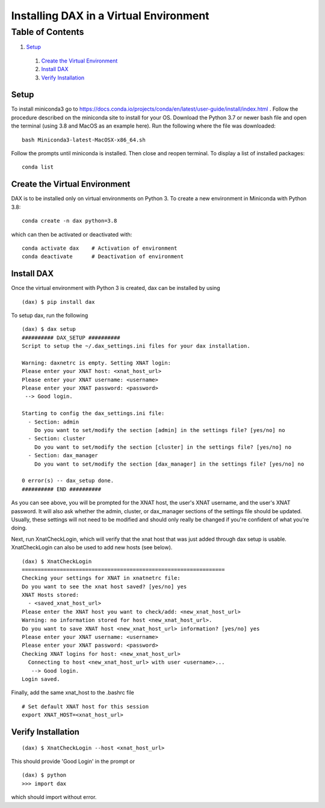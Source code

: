 Installing DAX in a Virtual Environment
=======================================

Table of Contents
~~~~~~~~~~~~~~~~~

1.  `Setup <#setup>`__
  1.  `Create the Virtual Environment <#create-the-virtual-environment>`__
  2.  `Install DAX <#install-dax>`__
  3.  `Verify Installation <#verify-installation>`__


-----
Setup
-----

To install miniconda3 go to https://docs.conda.io/projects/conda/en/latest/user-guide/install/index.html . Follow the procedure described on the miniconda site to install for your OS. Download the Python 3.7 or newer bash file and open the terminal (using 3.8 and MacOS as an example here). Run the following where the file was downloaded:

::

	bash Miniconda3-latest-MacOSX-x86_64.sh

Follow the prompts until miniconda is installed. Then close and reopen terminal. To display a list of installed packages:

::

	conda list

------------------------------
Create the Virtual Environment
------------------------------

DAX is to be installed only on virtual environments on Python 3. To create a new environment in Miniconda with Python 3.8:

::

	conda create -n dax python=3.8

which can then be activated or deactivated with:

::

	conda activate dax    # Activation of environment
	conda deactivate      # Deactivation of environment

-----------
Install DAX
-----------

Once the virtual environment with Python 3 is created, dax can be installed by using

::

	(dax) $ pip install dax
	
To setup dax, run the following

::

	(dax) $ dax setup
	########## DAX_SETUP ##########
	Script to setup the ~/.dax_settings.ini files for your dax installation.
	
	Warning: daxnetrc is empty. Setting XNAT login:
	Please enter your XNAT host: <xnat_host_url>
	Please enter your XNAT username: <username>
	Please enter your XNAT password: <password>
	 --> Good login.
	
	Starting to config the dax_settings.ini file:
	  - Section: admin
	    Do you want to set/modify the section [admin] in the settings file? [yes/no] no
	  - Section: cluster
	    Do you want to set/modify the section [cluster] in the settings file? [yes/no] no
	  - Section: dax_manager
	    Do you want to set/modify the section [dax_manager] in the settings file? [yes/no] no
	
	0 error(s) -- dax_setup done.
	########## END ##########

As you can see above, you will be prompted for the XNAT host, the user's XNAT username, and the user's XNAT password. It will also ask whether the admin, cluster, or dax_manager sections of the settings file should be updated. Usually, these settings will not need to be modified and should only really be changed if you're confident of what you're doing.

Next, run XnatCheckLogin, which will verify that the xnat host that was just added through dax setup is usable. XnatCheckLogin can also be used to add new hosts (see below).

::

	(dax) $ XnatCheckLogin
	================================================================
	Checking your settings for XNAT in xnatnetrc file:
	Do you want to see the xnat host saved? [yes/no] yes
	XNAT Hosts stored:
	  - <saved_xnat_host_url>
	Please enter the XNAT host you want to check/add: <new_xnat_host_url>
	Warning: no information stored for host <new_xnat_host_url>.
	Do you want to save XNAT host <new_xnat_host_url> information? [yes/no] yes
	Please enter your XNAT username: <username>
	Please enter your XNAT password: <password>
	Checking XNAT logins for host: <new_xnat_host_url>
	  Connecting to host <new_xnat_host_url> with user <username>...
	   --> Good login.
	Login saved.

Finally, add the same xnat_host to the .bashrc file

::

	# Set default XNAT host for this session
	export XNAT_HOST=<xnat_host_url>

-------------------
Verify Installation
-------------------

::

	(dax) $ XnatCheckLogin --host <xnat_host_url>

This should provide 'Good Login' in the prompt or

::

	(dax) $ python
	>>> import dax

which should import without error.

